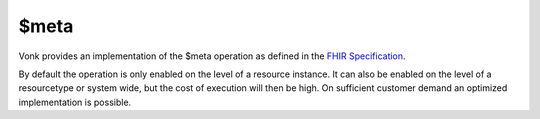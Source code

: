 .. _feature_meta:

$meta
=====

Vonk provides an implementation of the $meta operation as defined in the `FHIR Specification <http://hl7.org/fhir/STU3/resource-operations.html#meta>`_.

By default the operation is only enabled on the level of a resource instance. It can also be enabled on the level of a resourcetype or system wide, but the cost of execution will then be high. On sufficient customer demand an optimized implementation is possible.
